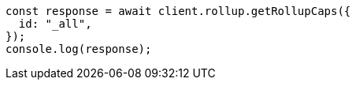 // This file is autogenerated, DO NOT EDIT
// Use `node scripts/generate-docs-examples.js` to generate the docs examples

[source, js]
----
const response = await client.rollup.getRollupCaps({
  id: "_all",
});
console.log(response);
----
